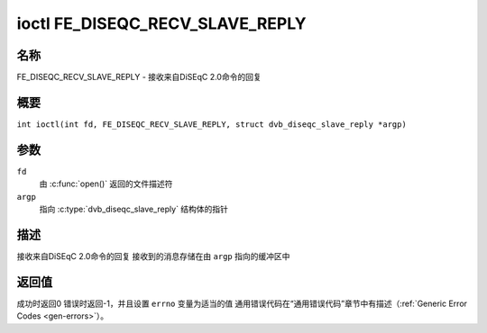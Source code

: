 .. 许可证标识符：GFDL-1.1-no-invariants-or-later
.. c:命名空间:: DTV.fe

.. _FE_DISEQC_RECV_SLAVE_REPLY:

********************************
ioctl FE_DISEQC_RECV_SLAVE_REPLY
********************************

名称
====

FE_DISEQC_RECV_SLAVE_REPLY - 接收来自DiSEqC 2.0命令的回复

概要
========

.. c:宏:: FE_DISEQC_RECV_SLAVE_REPLY

``int ioctl(int fd, FE_DISEQC_RECV_SLAVE_REPLY, struct dvb_diseqc_slave_reply *argp)``

参数
=========

``fd``
    由 :c:func:`open()` 返回的文件描述符
``argp``
    指向 :c:type:`dvb_diseqc_slave_reply` 结构体的指针

描述
===========

接收来自DiSEqC 2.0命令的回复
接收到的消息存储在由 ``argp`` 指向的缓冲区中

返回值
============

成功时返回0
错误时返回-1，并且设置 ``errno`` 变量为适当的值
通用错误代码在“通用错误代码”章节中有描述（:ref:`Generic Error Codes <gen-errors>`）。
